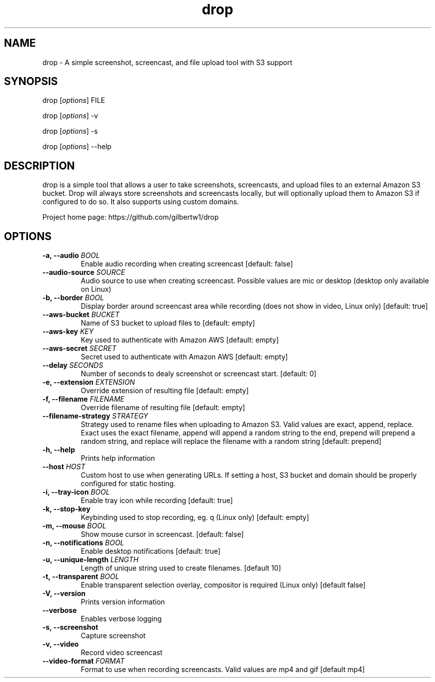 .\" Automatically generated by Pandoc 1.19.2.1
.\"
.TH "drop" "1"
.hy
.SH NAME
.PP
drop \- A simple screenshot, screencast, and file upload tool with S3
support
.SH SYNOPSIS
.PP
drop [\f[I]options\f[]] FILE
.PP
drop [\f[I]options\f[]] \-v
.PP
drop [\f[I]options\f[]] \-s
.PP
drop [\f[I]options\f[]] \-\-help
.SH DESCRIPTION
.PP
drop is a simple tool that allows a user to take screenshots,
screencasts, and upload files to an external Amazon S3 bucket.
Drop will always store screenshots and screencasts locally, but will
optionally upload them to Amazon S3 if configured to do so.
It also supports using custom domains.
.PP
Project home page: https://github.com/gilbertw1/drop
.SH OPTIONS
.TP
.B \-a, \-\-audio \f[I]BOOL\f[]
Enable audio recording when creating screencast [default: false]
.RS
.RE
.TP
.B \-\-audio\-source \f[I]SOURCE\f[]
Audio source to use when creating screencast.
Possible values are mic or desktop (desktop only available on Linux)
.RS
.RE
.TP
.B \-b, \-\-border \f[I]BOOL\f[]
Display border around screencast area while recording (does not show in
video, Linux only) [default: true]
.RS
.RE
.TP
.B \-\-aws\-bucket \f[I]BUCKET\f[]
Name of S3 bucket to upload files to [default: empty]
.RS
.RE
.TP
.B \-\-aws\-key \f[I]KEY\f[]
Key used to authenticate with Amazon AWS [default: empty]
.RS
.RE
.TP
.B \-\-aws\-secret \f[I]SECRET\f[]
Secret used to authenticate with Amazon AWS [default: empty]
.RS
.RE
.TP
.B \-\-delay \f[I]SECONDS\f[]
Number of seconds to dealy screenshot or screencast start.
[default: 0]
.RS
.RE
.TP
.B \-e, \-\-extension \f[I]EXTENSION\f[]
Override extension of resulting file [default: empty]
.RS
.RE
.TP
.B \-f, \-\-filename \f[I]FILENAME\f[]
Override filename of resulting file [default: empty]
.RS
.RE
.TP
.B \-\-filename\-strategy \f[I]STRATEGY\f[]
Strategy used to rename files when uploading to Amazon S3.
Valid values are exact, append, replace.
Exact uses the exact filename, append will append a random string to the
end, prepend will prepend a random string, and replace will replace the
filename with a random string [default: prepend]
.RS
.RE
.TP
.B \-h, \-\-help
Prints help information
.RS
.RE
.TP
.B \-\-host \f[I]HOST\f[]
Custom host to use when generating URLs.
If setting a host, S3 bucket and domain should be properly configured
for static hosting.
.RS
.RE
.TP
.B \-i, \-\-tray\-icon \f[I]BOOL\f[]
Enable tray icon while recording [default: true]
.RS
.RE
.TP
.B \-k, \-\-stop\-key
Keybinding used to stop recording, eg.
q (Linux only) [default: empty]
.RS
.RE
.TP
.B \-m, \-\-mouse \f[I]BOOL\f[]
Show mouse cursor in screencast.
[default: false]
.RS
.RE
.TP
.B \-n, \-\-notifications \f[I]BOOL\f[]
Enable desktop notifications [default: true]
.RS
.RE
.TP
.B \-u, \-\-unique\-length \f[I]LENGTH\f[]
Length of unique string used to create filenames.
[default 10]
.RS
.RE
.TP
.B \-t, \-\-transparent \f[I]BOOL\f[]
Enable transparent selection overlay, compositor is required (Linux
only) [default false]
.RS
.RE
.TP
.B \-V, \-\-version
Prints version information
.RS
.RE
.TP
.B \-\-verbose
Enables verbose logging
.RS
.RE
.TP
.B \-s, \-\-screenshot
Capture screenshot
.RS
.RE
.TP
.B \-v, \-\-video
Record video screencast
.RS
.RE
.TP
.B \-\-video\-format \f[I]FORMAT\f[]
Format to use when recording screencasts.
Valid values are mp4 and gif [default mp4]
.RS
.RE
